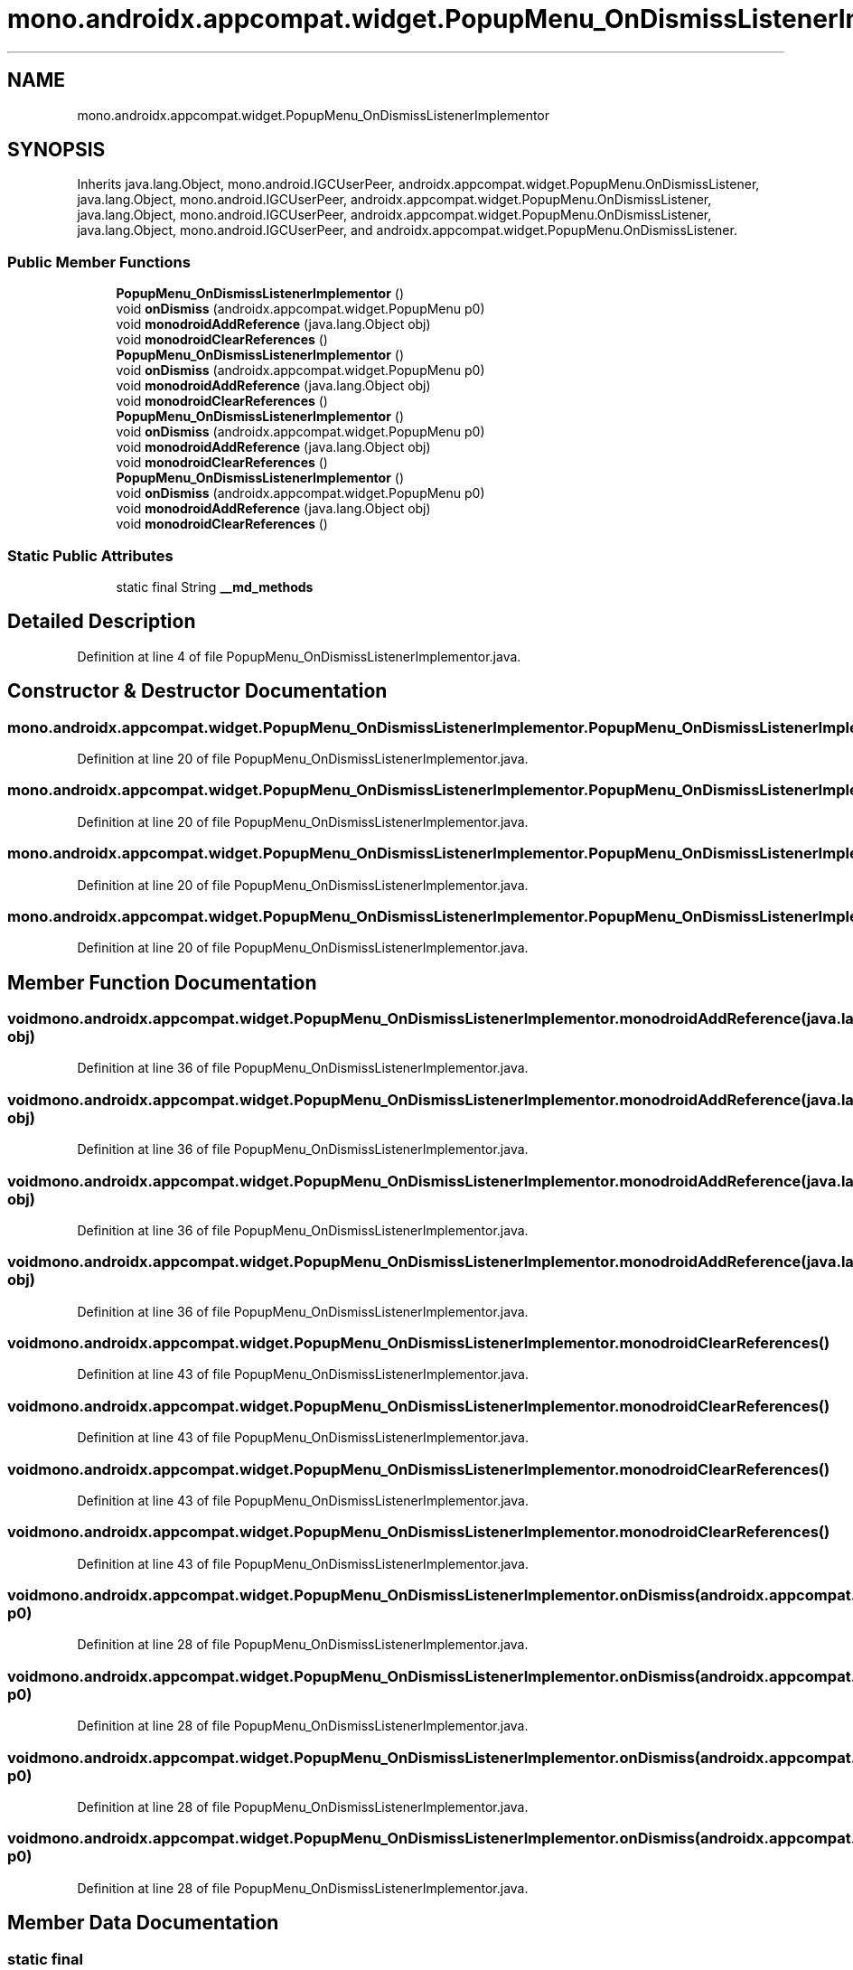 .TH "mono.androidx.appcompat.widget.PopupMenu_OnDismissListenerImplementor" 3 "Thu Apr 29 2021" "Version 1.0" "Green Quake" \" -*- nroff -*-
.ad l
.nh
.SH NAME
mono.androidx.appcompat.widget.PopupMenu_OnDismissListenerImplementor
.SH SYNOPSIS
.br
.PP
.PP
Inherits java\&.lang\&.Object, mono\&.android\&.IGCUserPeer, androidx\&.appcompat\&.widget\&.PopupMenu\&.OnDismissListener, java\&.lang\&.Object, mono\&.android\&.IGCUserPeer, androidx\&.appcompat\&.widget\&.PopupMenu\&.OnDismissListener, java\&.lang\&.Object, mono\&.android\&.IGCUserPeer, androidx\&.appcompat\&.widget\&.PopupMenu\&.OnDismissListener, java\&.lang\&.Object, mono\&.android\&.IGCUserPeer, and androidx\&.appcompat\&.widget\&.PopupMenu\&.OnDismissListener\&.
.SS "Public Member Functions"

.in +1c
.ti -1c
.RI "\fBPopupMenu_OnDismissListenerImplementor\fP ()"
.br
.ti -1c
.RI "void \fBonDismiss\fP (androidx\&.appcompat\&.widget\&.PopupMenu p0)"
.br
.ti -1c
.RI "void \fBmonodroidAddReference\fP (java\&.lang\&.Object obj)"
.br
.ti -1c
.RI "void \fBmonodroidClearReferences\fP ()"
.br
.ti -1c
.RI "\fBPopupMenu_OnDismissListenerImplementor\fP ()"
.br
.ti -1c
.RI "void \fBonDismiss\fP (androidx\&.appcompat\&.widget\&.PopupMenu p0)"
.br
.ti -1c
.RI "void \fBmonodroidAddReference\fP (java\&.lang\&.Object obj)"
.br
.ti -1c
.RI "void \fBmonodroidClearReferences\fP ()"
.br
.ti -1c
.RI "\fBPopupMenu_OnDismissListenerImplementor\fP ()"
.br
.ti -1c
.RI "void \fBonDismiss\fP (androidx\&.appcompat\&.widget\&.PopupMenu p0)"
.br
.ti -1c
.RI "void \fBmonodroidAddReference\fP (java\&.lang\&.Object obj)"
.br
.ti -1c
.RI "void \fBmonodroidClearReferences\fP ()"
.br
.ti -1c
.RI "\fBPopupMenu_OnDismissListenerImplementor\fP ()"
.br
.ti -1c
.RI "void \fBonDismiss\fP (androidx\&.appcompat\&.widget\&.PopupMenu p0)"
.br
.ti -1c
.RI "void \fBmonodroidAddReference\fP (java\&.lang\&.Object obj)"
.br
.ti -1c
.RI "void \fBmonodroidClearReferences\fP ()"
.br
.in -1c
.SS "Static Public Attributes"

.in +1c
.ti -1c
.RI "static final String \fB__md_methods\fP"
.br
.in -1c
.SH "Detailed Description"
.PP 
Definition at line 4 of file PopupMenu_OnDismissListenerImplementor\&.java\&.
.SH "Constructor & Destructor Documentation"
.PP 
.SS "mono\&.androidx\&.appcompat\&.widget\&.PopupMenu_OnDismissListenerImplementor\&.PopupMenu_OnDismissListenerImplementor ()"

.PP
Definition at line 20 of file PopupMenu_OnDismissListenerImplementor\&.java\&.
.SS "mono\&.androidx\&.appcompat\&.widget\&.PopupMenu_OnDismissListenerImplementor\&.PopupMenu_OnDismissListenerImplementor ()"

.PP
Definition at line 20 of file PopupMenu_OnDismissListenerImplementor\&.java\&.
.SS "mono\&.androidx\&.appcompat\&.widget\&.PopupMenu_OnDismissListenerImplementor\&.PopupMenu_OnDismissListenerImplementor ()"

.PP
Definition at line 20 of file PopupMenu_OnDismissListenerImplementor\&.java\&.
.SS "mono\&.androidx\&.appcompat\&.widget\&.PopupMenu_OnDismissListenerImplementor\&.PopupMenu_OnDismissListenerImplementor ()"

.PP
Definition at line 20 of file PopupMenu_OnDismissListenerImplementor\&.java\&.
.SH "Member Function Documentation"
.PP 
.SS "void mono\&.androidx\&.appcompat\&.widget\&.PopupMenu_OnDismissListenerImplementor\&.monodroidAddReference (java\&.lang\&.Object obj)"

.PP
Definition at line 36 of file PopupMenu_OnDismissListenerImplementor\&.java\&.
.SS "void mono\&.androidx\&.appcompat\&.widget\&.PopupMenu_OnDismissListenerImplementor\&.monodroidAddReference (java\&.lang\&.Object obj)"

.PP
Definition at line 36 of file PopupMenu_OnDismissListenerImplementor\&.java\&.
.SS "void mono\&.androidx\&.appcompat\&.widget\&.PopupMenu_OnDismissListenerImplementor\&.monodroidAddReference (java\&.lang\&.Object obj)"

.PP
Definition at line 36 of file PopupMenu_OnDismissListenerImplementor\&.java\&.
.SS "void mono\&.androidx\&.appcompat\&.widget\&.PopupMenu_OnDismissListenerImplementor\&.monodroidAddReference (java\&.lang\&.Object obj)"

.PP
Definition at line 36 of file PopupMenu_OnDismissListenerImplementor\&.java\&.
.SS "void mono\&.androidx\&.appcompat\&.widget\&.PopupMenu_OnDismissListenerImplementor\&.monodroidClearReferences ()"

.PP
Definition at line 43 of file PopupMenu_OnDismissListenerImplementor\&.java\&.
.SS "void mono\&.androidx\&.appcompat\&.widget\&.PopupMenu_OnDismissListenerImplementor\&.monodroidClearReferences ()"

.PP
Definition at line 43 of file PopupMenu_OnDismissListenerImplementor\&.java\&.
.SS "void mono\&.androidx\&.appcompat\&.widget\&.PopupMenu_OnDismissListenerImplementor\&.monodroidClearReferences ()"

.PP
Definition at line 43 of file PopupMenu_OnDismissListenerImplementor\&.java\&.
.SS "void mono\&.androidx\&.appcompat\&.widget\&.PopupMenu_OnDismissListenerImplementor\&.monodroidClearReferences ()"

.PP
Definition at line 43 of file PopupMenu_OnDismissListenerImplementor\&.java\&.
.SS "void mono\&.androidx\&.appcompat\&.widget\&.PopupMenu_OnDismissListenerImplementor\&.onDismiss (androidx\&.appcompat\&.widget\&.PopupMenu p0)"

.PP
Definition at line 28 of file PopupMenu_OnDismissListenerImplementor\&.java\&.
.SS "void mono\&.androidx\&.appcompat\&.widget\&.PopupMenu_OnDismissListenerImplementor\&.onDismiss (androidx\&.appcompat\&.widget\&.PopupMenu p0)"

.PP
Definition at line 28 of file PopupMenu_OnDismissListenerImplementor\&.java\&.
.SS "void mono\&.androidx\&.appcompat\&.widget\&.PopupMenu_OnDismissListenerImplementor\&.onDismiss (androidx\&.appcompat\&.widget\&.PopupMenu p0)"

.PP
Definition at line 28 of file PopupMenu_OnDismissListenerImplementor\&.java\&.
.SS "void mono\&.androidx\&.appcompat\&.widget\&.PopupMenu_OnDismissListenerImplementor\&.onDismiss (androidx\&.appcompat\&.widget\&.PopupMenu p0)"

.PP
Definition at line 28 of file PopupMenu_OnDismissListenerImplementor\&.java\&.
.SH "Member Data Documentation"
.PP 
.SS "static final String mono\&.androidx\&.appcompat\&.widget\&.PopupMenu_OnDismissListenerImplementor\&.__md_methods\fC [static]\fP"
@hide 
.PP
Definition at line 11 of file PopupMenu_OnDismissListenerImplementor\&.java\&.

.SH "Author"
.PP 
Generated automatically by Doxygen for Green Quake from the source code\&.
